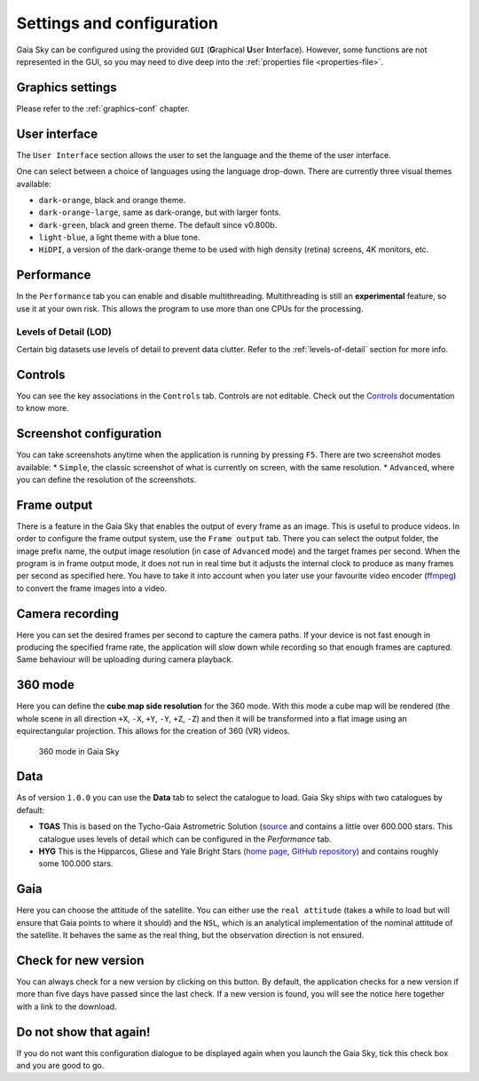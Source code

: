 .. _configuration:

Settings and configuration
**************************

Gaia Sky can be configured using the provided ``GUI`` (**G**\ raphical **U**\ ser **I**\ nterface).
However, some functions are not represented in the GUI, so you may need
to dive deep into the :ref:`properties file <properties-file>`.

Graphics settings
=================

Please refer to the :ref:`graphics-conf` chapter.

.. _user-interface-config:

User interface
==============

The ``User Interface`` section allows the user to set the language and the
theme of the user interface.

One can select between a choice of languages using the language
drop-down. There are currently three visual themes available:

-  ``dark-orange``, black and orange theme.
-  ``dark-orange-large``, same as dark-orange, but with larger fonts.
-  ``dark-green``, black and green theme. The default since v0.800b.
-  ``light-blue``, a light theme with a blue tone.
-  ``HiDPI``, a version of the dark-orange theme to be used with high
   density (retina) screens, 4K monitors, etc.

Performance
===========

In the ``Performance`` tab you can enable and disable multithreading.
Multithreading is still an **experimental** feature, so use it at your
own risk. This allows the program to use more than one CPUs for the
processing.

Levels of Detail (LOD)
----------------------

Certain big datasets use levels of detail to prevent data clutter.
Refer to the :ref:`levels-of-detail` section for more info.

Controls
========

You can see the key associations in the ``Controls`` tab. Controls are
not editable. Check out the `Controls <Controls.rst>`_\  documentation
to know more.

.. _screenshots-configuration:

Screenshot configuration
========================

You can take screenshots anytime when the application is running by
pressing ``F5``. There are two screenshot modes available: \*
``Simple``, the classic screenshot of what is currently on screen, with
the same resolution. \* ``Advanced``, where you can define the
resolution of the screenshots.

.. _frame-output-config:

Frame output
============

There is a feature in the Gaia Sky that enables the output of every
frame as an image. This is useful to produce videos. In order to
configure the frame output system, use the ``Frame output`` tab. There
you can select the output folder, the image prefix name, the output
image resolution (in case of ``Advanced`` mode) and the target frames
per second. When the program is in frame output mode, it does not run in
real time but it adjusts the internal clock to produce as many frames
per second as specified here. You have to take it into account when you
later use your favourite video encoder
(`ffmpeg <https://www.ffmpeg.org/>`__) to convert the frame images into
a video.

Camera recording
================

Here you can set the desired frames per second to capture the camera
paths. If your device is not fast enough in producing the specified
frame rate, the application will slow down while recording so that
enough frames are captured. Same behaviour will be uploading during
camera playback.

.. _360-mode-config:

360 mode
========

Here you can define the **cube map side resolution** for the 360 mode.
With this mode a cube map will be rendered (the whole scene in all
direction ``+X``, ``-X``, ``+Y``, ``-Y``, ``+Z``, ``-Z``) and then
it will be transformed into a flat image using an equirectangular
projection. This allows for the creation of 360 (VR) videos.

.. figure:: img/screenshots/360/20161111_screenshot_00000.jpg
   :width: 90%
   :alt: 360 mode in Gaia Sky

   360 mode in Gaia Sky


Data
====

As of version ``1.0.0`` you can use the **Data** tab to select the
catalogue to load. Gaia Sky ships with two catalogues by default:

*  **TGAS** This is based on the Tycho-Gaia Astrometric Solution (`source <http://gaia.ari.uni-heidelberg.de>`__ and contains a little over 600.000 stars. This catalogue uses levels of detail which can be configured in the *Performance* tab.

*  **HYG** This is the Hipparcos, Gliese and Yale Bright Stars (`home page <http://www.astronexus.com/hyg>`__, `GitHub repository <https://github.com/astronexus/HYG-Database>`__) and contains roughly some 100.000 stars.

Gaia
====

Here you can choose the attitude of the satellite. You can either use
the ``real attitude`` (takes a while to load but will ensure that Gaia
points to where it should) and the ``NSL``, which is an analytical
implementation of the nominal attitude of the satellite. It behaves the
same as the real thing, but the observation direction is not ensured.

Check for new version
=====================

You can always check for a new version by clicking on this button. By
default, the application checks for a new version if more than five days
have passed since the last check. If a new version is found, you will
see the notice here together with a link to the download.

Do not show that again!
=======================

If you do not want this configuration dialogue to be displayed again
when you launch the Gaia Sky, tick this check box and you are good to
go.
